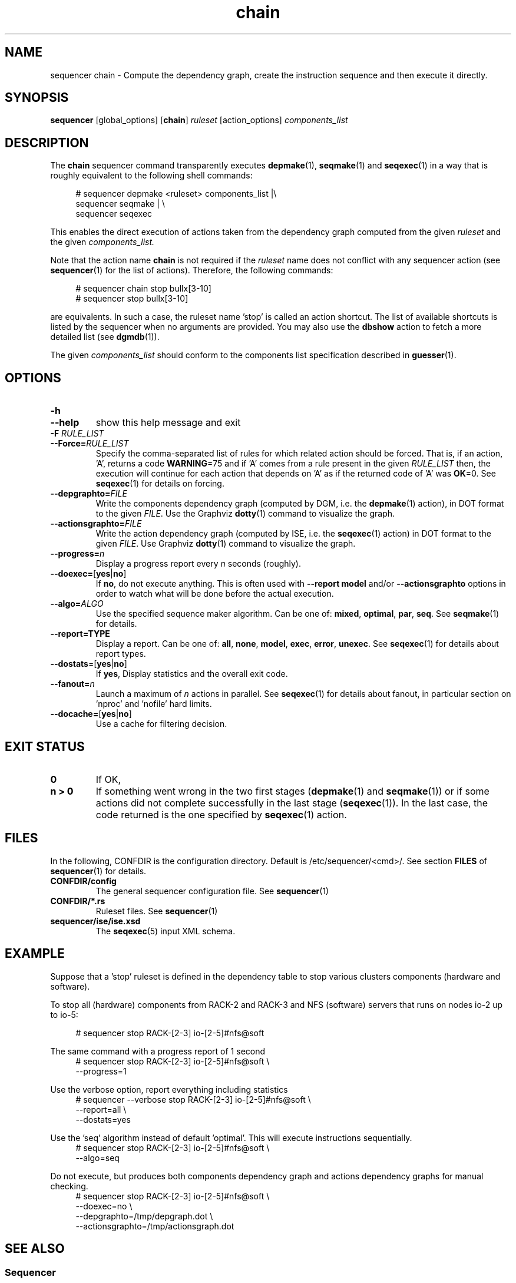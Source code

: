 .\" Process this file with
.\" groff -man -Tascii foo.1
.\"
.TH chain 1 "August 2010" bullx "Sequencer Manual"
.SH NAME
sequencer chain \- Compute the dependency graph, create the
instruction sequence and then execute it directly.
.SH SYNOPSIS
.B sequencer
[global_options]
.RB [ chain ]
.I ruleset
[action_options]
.I components_list
.SH DESCRIPTION
The
.B chain
sequencer command transparently executes
.BR depmake (1),
.BR seqmake (1)
and
.BR seqexec (1)
in a way that is roughly equivalent to the following shell commands:

.RS 4
.EX
# sequencer depmake <ruleset> components_list |\\
  sequencer seqmake | \\
  sequencer seqexec
.EE
.RE

This enables the direct execution of actions taken from the dependency
graph computed from the given
.I ruleset
and the given
.I components_list.

Note that the action name
.B chain
is not required if the
.I ruleset
name does not conflict with any sequencer action (see
.BR sequencer (1)
for the list of actions). Therefore, the following commands:

.RS 4
.EX
# sequencer chain stop bullx[3-10]
# sequencer stop bullx[3-10]
.EE
.RE

are equivalents. In such a case, the ruleset name 'stop' is called an
action shortcut. The list of available shortcuts is listed by the
sequencer when no arguments are provided. You may also use the
.B dbshow
action to fetch a more detailed list (see
.BR dgmdb (1)).

The given
.I components_list
should conform to the components list specification described in
.BR guesser (1).

.SH OPTIONS
.TP
.B \-h
.TQ
.B \-\-help
show this help message and exit
.TP
.BI -F " RULE_LIST"
.TQ
.BI --Force= RULE_LIST
Specify the comma-separated list of rules for which related action
should be forced. That is, if an action, 'A', returns a code
.BR WARNING =75
and if 'A' comes from a rule present in the given
.I RULE_LIST
then, the execution will continue for each action that depends on 'A' as if the returned code of 'A' was
.BR OK =0.
See
.BR seqexec (1)
for details on forcing.
.TP
.BI \-\-depgraphto= FILE
Write the components dependency graph (computed by DGM, i.e. the
.BR depmake (1)
action), in DOT format to the given
.IR FILE .
Use the Graphviz
.BR dotty (1)
command to visualize the graph.
.TP
.BI \-\-actionsgraphto= FILE
Write the action dependency graph (computed by ISE, i.e. the
.BR seqexec (1)
action) in DOT format to the given
.IR FILE .
Use Graphviz
.BR dotty (1)
command to visualize the graph.
.TP
.BI \-\-progress= n
Display a progress report every
.I n
seconds (roughly).
.TP
.BR \-\-doexec= [ yes | no ]
If
.BR no ,
do not execute anything. This is often used with
.B \-\-report model
and/or
.B \-\-actionsgraphto
options in order to watch what will be done before the actual
execution.
.TP
.BI \-\-algo= ALGO
Use the specified sequence maker algorithm. Can be one of:
.BR mixed ,
.BR optimal ,
.BR par ,
.BR seq .
See
.BR seqmake (1)
for details.
.TP
.B \-\-report=TYPE
Display a report. Can be one of:
.BR all ,
.BR none ,
.BR model ,
.BR exec ,
.BR error ,
.BR unexec .
See
.BR seqexec (1)
for details about report types.
.TP
.BR \-\-dostats =[ yes | no ]
If
.BR yes ,
Display statistics and the overall exit code.
.TP
.BI \-\-fanout= n
Launch a maximum of
.I n
actions in parallel. See
.BR seqexec (1)
for details about fanout, in particular section on 'nproc' and 'nofile'
hard limits.
.TP
.BR \-\-docache= [ yes | no ]
.br
Use a cache for filtering decision.
.SH EXIT STATUS
.TP
.B 0
If OK,
.TP
.B n > 0
If something went wrong in the two first stages
.RB ( depmake (1)
and
.BR seqmake (1))
or if some actions did not complete successfully in the last stage
.RB ( seqexec (1)).
In the last case, the code returned is the one specified by
.BR seqexec (1)
action.
.SH FILES
In the following, CONFDIR is the configuration directory. Default is
/etc/sequencer/<cmd>/. See section
.B FILES
of
.BR sequencer (1)
for details.
.TP
.B CONFDIR/config
The general sequencer configuration file. See
.BR sequencer (1)
.TP
.B CONFDIR/*.rs
Ruleset files. See
.BR sequencer (1)
.TP
.B sequencer/ise/ise.xsd
The
.BR seqexec (5)
input XML schema.
.SH EXAMPLE
Suppose that a 'stop' ruleset is defined in the dependency table to
stop various clusters components (hardware and software).

To stop all (hardware) components from RACK-2 and RACK-3 and NFS
(software) servers that runs on nodes io-2 up to io-5:

.RS 4
.EX
# sequencer stop RACK-[2-3] io-[2-5]#nfs@soft
.EE
.RE

The same command with a progress report of 1 second
.RS 4
.EX
# sequencer stop RACK-[2-3] io-[2-5]#nfs@soft \\
               --progress=1
.EE
.RE

Use the verbose option, report everything including statistics
.RS 4
.EX
# sequencer --verbose stop  RACK-[2-3] io-[2-5]#nfs@soft \\
               --report=all \\
               --dostats=yes
.EE
.RE

Use the 'seq' algorithm instead of default 'optimal'. This will execute
instructions sequentially.
.RS 4
.EX
# sequencer stop  RACK-[2-3] io-[2-5]#nfs@soft \\
                --algo=seq
.EE
.RE

Do not execute, but produces both components dependency graph and
actions dependency graphs for manual checking.
.RS 4
.EX
# sequencer stop  RACK-[2-3] io-[2-5]#nfs@soft \\
                --doexec=no \\
                --depgraphto=/tmp/depgraph.dot \\
                --actionsgraphto=/tmp/actionsgraph.dot
.EE
.RE

.SH "SEE ALSO"
.SS "Sequencer"
.BR sequencer (1)
.SS "Sequencer ISE Input Formats"
.BR seqexec (5)
.SH AUTHOR
Pierre Vigneras
.UR pierre.vigneras@\:bull.net
.UE
.SH "COPYRIGHT"
Copyright \[co] 2010 Bull S.A.S. License GPLv3+: GNU GPL version 3 or
later <http://gnu.org/licenses/gpl.html>.
.br
This is free software: you are free to change and redistribute it.
There is NO WARRANTY, to the extent permitted by law.

